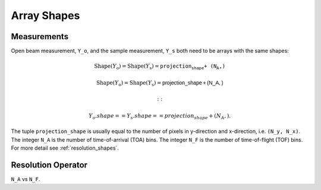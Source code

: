 .. _trinidi_shapes:

Array Shapes
============

Measurements
------------

Open beam measurement, ``Y_o``, and the sample measurement, ``Y_s`` both
need to be arrays with the same shapes:



.. math::    \mathrm{Shape}(Y_\mathrm{o}) = \mathrm{Shape}(Y_\mathrm{s}) = \texttt{projection_shape + (N_A,)}

.. math::    \mathrm{Shape}(Y_\mathrm{o}) = \mathrm{Shape}(Y_\mathrm{s}) = \mathsf{projection\_shape + (N\_A,)}



    ::

        Y_o.shape == Y_s.shape == projection_shape + (N_A,).

The tuple ``projection_shape`` is usually equal to the number of pixels in y-direction and
x-direction, i.e. ``(N_y, N_x)``. The integer ``N_A`` is the number of time-of-arrival (TOA) bins.
The integer ``N_F`` is the number of time-of-flight (TOF) bins.
For more detail see :ref:`resolution_shapes`.










.. _resolution_shapes:

Resolution Operator
-------------------

``N_A`` vs ``N_F``.
